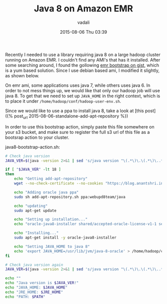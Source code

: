 #+STARTUP: showall
#+STARTUP: hidestars
#+OPTIONS: H:2 num:nil tags:nil toc:nil timestamps:t
#+LAYOUT: post
#+AUTHOR: vadali
#+DATE: 2015-08-06 Thu 03:39
#+TITLE: Java 8 on Amazon EMR
#+DESCRIPTION: a bootstrap action for amazon EMR that installs java 8
#+TAGS: java8,EMR,bootsrap action
#+CATEGORIES: Hadoop

#+HTML_HEAD: <link rel="stylesheet" type="text/css" href="css/orgmode.css"/>

Recently I needed to use a library requiring java 8 on a large hadoop
cluster running on Amazon EMR. I couldn't find any AMI's that has it
installed. After some searching around, I found the gollowing [[https://gist.github.com/ericeijkelenboom/9951500][emr
bootstrap on gist]], which is a yum based solution. Since I use debian
based ami, I modified it slightly, as shown below.

On emr ami, some applications uses java 7, while others uses
java 6. In order to not mess things up, we would like that only our
hadoop job will use java 8. To get that we need to set up =JAVA_HOME=
in the right context, which is to place it under
=/home/hadoop/conf/hadoop-user-env.sh=.

Since we would like to use a ppa to install java 8, take a look at [this post]({% post_url 2015-08-06-standalone-add-apt-repository %})

In order to use this bootstrap action, simply paste this file
somewhere on your s3 bucket, and make sure to register the full s3 url
of this file as a bootsrap action to your cluster.

#+Caption: java8-bootstrap-action.sh:
#+BEGIN_SRC sh :exports code
  # Check java version
  JAVA_VER=$(java -version 2>&1 | sed 's/java version "\(.*\)\.\(.*\)\..*"/\1\2/; 1q')

  if [ "$JAVA_VER" -lt 18 ]
  then
      echo "Getting add-apt-repository"
      wget --no-check-certificate --no-cookies "https://blog.anantshri.info/content/uploads/2010/09/add-apt-repository.sh.txt" -O add-apt-repository.sh

      echo "Adding oracle java ppa"
      sudo sh add-apt-repository.sh ppa:webupd8team/java

      echo "updating"
      sudo apt-get update

      echo "Setting up installation..."
      echo "oracle-java8-installer shared/accepted-oracle-license-v1-1 select true" | sudo debconf-set-selections

      echo "Installing..."
      sudo apt-get install -y oracle-java8-installer

      echo "Setting JAVA_HOME to java 8"
      echo 'export JAVA_HOME=/usr/lib/jvm/java-8-oracle' > /home/hadoop/conf/hadoop-user-env.sh
  fi

  # Check java version again
  JAVA_VER=$(java -version 2>&1 | sed 's/java version "\(.*\)\.\(.*\)\..*"/\1\2/; 1q')

  echo ""
  echo "Java version is $JAVA_VER!"
  echo "JAVA_HOME: $JAVA_HOME"
  echo "JRE_HOME: $JRE_HOME"
  echo "PATH: $PATH"
#+END_SRC
